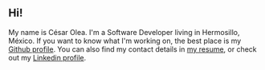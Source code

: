 #+HUGO_TYPE: page

** Hi!

My name is César Olea. I'm a Software Developer living in Hermosillo,
México. If you want to know what I'm working on, the best place is my
[[https://github.com/cesarolea][Github profile]]. You can also find my contact details in [[/resume.pdf][my resume]], or
check out my [[https://www.linkedin.com/in/cesarolea][Linkedin profile]].
